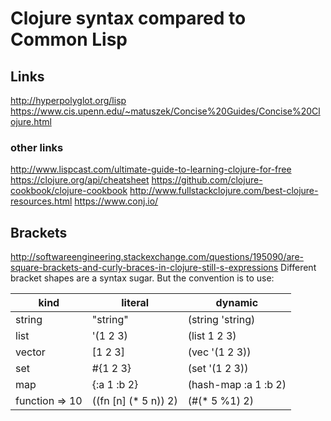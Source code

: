 * Clojure syntax compared to Common Lisp
** Links
http://hyperpolyglot.org/lisp
https://www.cis.upenn.edu/~matuszek/Concise%20Guides/Concise%20Clojure.html

*** other links
http://www.lispcast.com/ultimate-guide-to-learning-clojure-for-free
https://clojure.org/api/cheatsheet
https://github.com/clojure-cookbook/clojure-cookbook
http://www.fullstackclojure.com/best-clojure-resources.html
https://www.conj.io/


** Brackets
http://softwareengineering.stackexchange.com/questions/195090/are-square-brackets-and-curly-braces-in-clojure-still-s-expressions
Different bracket shapes are a syntax sugar. But the convention is to use:


|----------------+----------------------+----------------------|
| kind           | literal              | dynamic              |
|----------------+----------------------+----------------------|
| string         | "string"             | (string 'string)     |
| list           | '(1 2 3)             | (list 1 2 3)         |
| vector         | [1 2 3]              | (vec '(1 2 3))       |
| set            | #{1 2 3}             | (set '(1 2 3))       |
| map            | {:a 1 :b 2}          | (hash-map :a 1 :b 2) |
| function => 10 | ((fn [n] (* 5 n)) 2) | (#(* 5 %1) 2)        |
|----------------+----------------------+----------------------|
